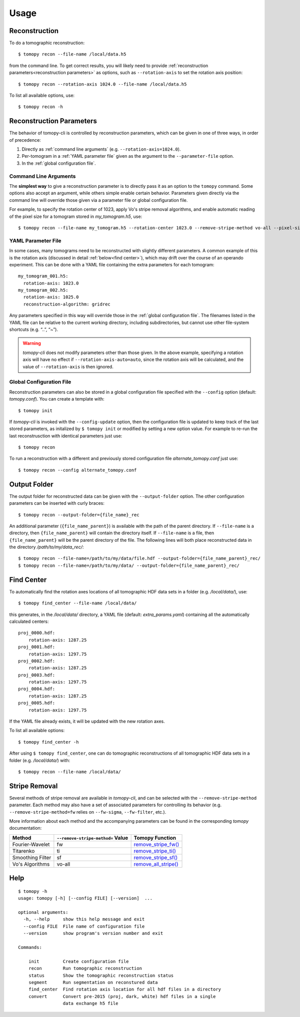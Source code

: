 =====
Usage
=====


Reconstruction
==============

To do a tomographic reconstruction::

    $ tomopy recon --file-name /local/data.h5

from the command line. To get correct results, you will likely need to
provide :ref:`reconstruction parameters<reconstruction parameters>` as
options, such as ``--rotation-axis`` to set the rotation axis
position::

    $ tomopy recon --rotation-axis 1024.0 --file-name /local/data.h5

To list all available options, use::

    $ tomopy recon -h


Reconstruction Parameters
=========================

The behavior of tomopy-cli is controlled by reconstruction parameters,
which can be given in one of three ways, in order of precedence:

1. Directly as :ref:`command line arguments` (e.g. ``--rotation-axis=1024.0``).
2. Per-tomogram in a :ref:`YAML parameter file` given as the argument to the ``--parameter-file`` option.
3. In the :ref:`global configuration file`.


Command Line Arguments
----------------------

The **simplest way** to give a reconstruction parameter is to directly
pass it as an option to the ``tomopy`` command. Some options also
accept an argument, while others simple enable certain
behavior. Parameters given directly via the command line will override
those given via a parameter file or global configuration file.

For example, to specify the rotation center of 1023, apply Vo's stripe
removal algorithms, and enable automatic reading of the pixel size for
a tomogram stored in *my_tomogram.h5*, use::

    $ tomopy recon --file-name my_tomogram.h5 --rotation-center 1023.0 --remove-stripe-method vo-all --pixel-size-auto


YAML Parameter File
-------------------

In some cases, many tomograms need to be reconstructed with slightly
different parameters. A common example of this is the rotation axis
(discussed in detail :ref:`below<find center>`), which may drift over
the course of an operando experiment. This can be done with a YAML
file containing the extra parameters for each tomogram::

  my_tomogram_001.h5:
    rotation-axis: 1023.0
  my_tomogram_002.h5:
    rotation-axis: 1025.0
    reconstruction-algorithm: gridrec

Any parameters specified in this way will override those in the
:ref:`global configuration file`. The filenames listed in the YAML
file can be relative to the current working directory, including
subdirectories, but cannot use other file-system shortcuts (e.g. “..”,
“~”).

.. warning::

   *tomopy-cli* does not modify parameters other than those given. In
   the above example, specifying a rotation axis will have no effect
   if ``--rotation-axis-auto=auto``, since the rotation axis will be
   calculated, and the value of ``--rotation-axis`` is then ignored.


Global Configuration File
-------------------------

Reconstruction parameters can also be stored in a global configuration
file specified with the ``--config`` option (default:
*tomopy.conf*). You can create a template with::

    $ tomopy init

If *tomopy-cli* is invoked with the ``--config-update`` option, then
the configuration file is updated to keep track of the last stored
parameters, as initalized by ``$ tomopy init`` or modified by setting
a new option value. For example to re-run the last reconstrusction
with identical parameters just use::

    $ tomopy recon

To run a reconstruction with a different and previously stored
configuration file *alternate_tomopy.conf* just use::

    $ tomopy recon --config alternate_tomopy.conf


Output Folder
=============

The output folder for reconstructed data can be given with the
``--output-folder`` option. The other configuration parameters can be
inserted with curly braces::

  $ tomopy recon --output-folder={file_name}_rec

An additional parameter (``{file_name_parent}``) is available with the
path of the parent directory. If ``--file-name`` is a directory, then
``{file_name_parent}`` will contain the directory itself. If
``--file-name`` is a file, then ``{file_name_parent}`` will be the
parent directory of the file. The following lines will both place
reconstructed data in the directory */path/to/my/data_rec/*::

   $ tomopy recon --file-name=/path/to/my/data/file.hdf --output-folder={file_name_parent}_rec/
   $ tomopy recon --file-name=/path/to/my/data/ --output-folder={file_name_parent}_rec/


Find Center
===========

To automatically find the rotation axes locations of all tomographic
HDF data sets in a folder (e.g. */local/data/*), use::

    $ tomopy find_center --file-name /local/data/


this generates, in the */local/data/* directory, a YAML file (default:
*extra_params.yaml*) containing all the automatically calculated
centers::

    proj_0000.hdf:
        rotation-axis: 1287.25
    proj_0001.hdf:
        rotation-axis: 1297.75
    proj_0002.hdf:
        rotation-axis: 1287.25
    proj_0003.hdf:
        rotation-axis: 1297.75
    proj_0004.hdf:
        rotation-axis: 1287.25
    proj_0005.hdf:
        rotation-axis: 1297.75

If the YAML file already exists, it will be updated with the new
rotation axes.

To list all available options::

    $ tomopy find_center -h

After using ``$ tomopy find_center``, one can do tomographic
reconstructions of all tomographic HDF data sets in a folder
(e.g. */local/data/*) with::

    $ tomopy recon --file-name /local/data/


Stripe Removal
==============

Several methods of stripe removal are available in *tomopy-cli*, and
can be selected with the ``--remove-stripe-method`` parameter. Each
method may also have a set of associated parameters for controlling
its behavior (e.g. ``--remove-stripe-method=fw`` relies on
``--fw-sigma``, ``--fw-filter``, etc.).

More information about each method and the accompanying parameters can
be found in the corresponding *tomopy* documentation:

+------------------+-----------------------------------+------------------------------------------------------------------------------------------------------------------------------------+
| Method           | ``--remove-stripe-method=`` Value | Tomopy Function                                                                                                                    |
+==================+===================================+====================================================================================================================================+
| Fourier-Wavelet  | fw                                | `remove_stripe_fw() <https://tomopy.readthedocs.io/en/latest/api/tomopy.prep.stripe.html#tomopy.prep.stripe.remove_stripe_fw>`_    |
+------------------+-----------------------------------+------------------------------------------------------------------------------------------------------------------------------------+
| Titarenko        | ti                                | `remove_stripe_ti() <https://tomopy.readthedocs.io/en/latest/api/tomopy.prep.stripe.html#tomopy.prep.stripe.remove_stripe_ti>`_    |
+------------------+-----------------------------------+------------------------------------------------------------------------------------------------------------------------------------+
| Smoothing Filter | sf                                | `remove_stripe_sf() <https://tomopy.readthedocs.io/en/latest/api/tomopy.prep.stripe.html#tomopy.prep.stripe.remove_stripe_sf>`_    |
+------------------+-----------------------------------+------------------------------------------------------------------------------------------------------------------------------------+
| Vo's Algorithms  | vo-all                            | `remove_all_stripe() <https://tomopy.readthedocs.io/en/latest/api/tomopy.prep.stripe.html#tomopy.prep.stripe.remove_all_stripe>`_  |
+------------------+-----------------------------------+------------------------------------------------------------------------------------------------------------------------------------+

Help
====

::

    $ tomopy -h
    usage: tomopy [-h] [--config FILE] [--version]  ...
    
    optional arguments:
      -h, --help     show this help message and exit
      --config FILE  File name of configuration file
      --version      show program's version number and exit
    
    Commands:
      
        init         Create configuration file
        recon        Run tomographic reconstruction
        status       Show the tomographic reconstruction status
        segment      Run segmentation on reconstured data
        find_center  Find rotation axis location for all hdf files in a directory
        convert      Convert pre-2015 (proj, dark, white) hdf files in a single
                     data exchange h5 file

